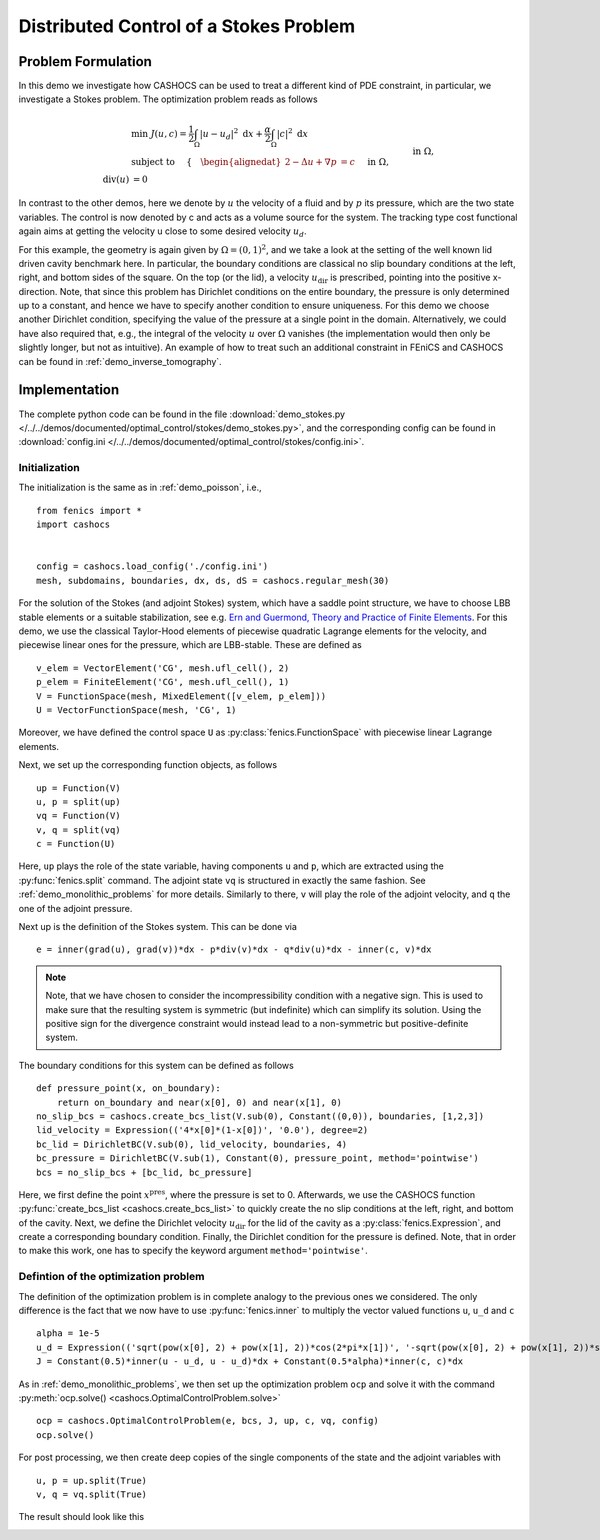 .. _demo_stokes:

Distributed Control of a Stokes Problem
=======================================

Problem Formulation
-------------------

In this demo we investigate how CASHOCS can be used to treat a different kind
of PDE constraint, in particular, we investigate a Stokes problem. The optimization
problem reads as follows

.. math::

    &\min\; J(u, c) = \frac{1}{2} \int_\Omega \left\lvert u - u_d \right\rvert^2 \text{ d}x + \frac{\alpha}{2} \int_\Omega \left\lvert c \right\rvert^2 \text{ d}x \\
    &\text{ subject to } \quad \left\lbrace \quad
    \begin{alignedat}{2}
    -\Delta u + \nabla p &= c \quad &&\text{ in } \Omega, \\
    \text{div}(u) &= 0 \quad &&\text{ in } \Omega,\\
    u &= u_\text{dir} \quad &&\text{ on } \Gamma^\text{dir},\\
    u &= 0 \quad &&\text{ on } \Gamma^\text{no slip},\\
    p &= 0 \quad &&\text{ at } x^\text{pres}.
    \end{alignedat} \right.


In contrast to the other demos, here we denote by :math:`u` the velocity of a fluid and by
:math:`p` its pressure, which are the two state variables. The control is now denoted by c and
acts as a volume source for the system. The tracking type cost functional again
aims at getting the velocity u close to some desired velocity :math:`u_d`.

For this example, the geometry is again given by :math:`\Omega = (0,1)^2`, and we take a look at the setting of the well known
lid driven cavity benchmark here. In particular, the boundary conditions are classical
no slip boundary conditions at the left, right, and bottom sides of the square. On the
top (or the lid), a velocity :math:`u_\text{dir}` is prescribed, pointing into the positive x-direction.
Note, that since this problem has Dirichlet conditions on the entire boundary, the
pressure is only determined up to a constant, and hence we have to specify another
condition to ensure uniqueness. For this demo we choose another Dirichlet condition,
specifying the value of the pressure at a single point in the domain. Alternatively,
we could have also required that, e.g., the integral of the velocity :math:`u` over :math:`\Omega`
vanishes (the implementation would then only be slightly longer, but not as intuitive).
An example of how to treat such an additional constraint in FEniCS and CASHOCS
can be found in :ref:`demo_inverse_tomography`.

Implementation
--------------

The complete python code can be found in the file :download:`demo_stokes.py </../../demos/documented/optimal_control/stokes/demo_stokes.py>`,
and the corresponding config can be found in :download:`config.ini </../../demos/documented/optimal_control/stokes/config.ini>`.


Initialization
**************

The initialization is the same as in :ref:`demo_poisson`, i.e., ::

    from fenics import *
    import cashocs


    config = cashocs.load_config('./config.ini')
    mesh, subdomains, boundaries, dx, ds, dS = cashocs.regular_mesh(30)

For the solution of the Stokes (and adjoint Stokes) system, which have a saddle point
structure, we have to choose LBB stable elements or a suitable stabilization, see e.g. `Ern and Guermond,
Theory and Practice of Finite Elements <https://doi.org/10.1007/978-1-4757-4355-5>`_.
For this demo, we use the classical Taylor-Hood elements of piecewise
quadratic Lagrange elements for the velocity, and piecewise linear ones for the pressure,
which are LBB-stable. These are defined as ::

    v_elem = VectorElement('CG', mesh.ufl_cell(), 2)
    p_elem = FiniteElement('CG', mesh.ufl_cell(), 1)
    V = FunctionSpace(mesh, MixedElement([v_elem, p_elem]))
    U = VectorFunctionSpace(mesh, 'CG', 1)

Moreover, we have defined the control space ``U`` as :py:class:`fenics.FunctionSpace` with piecewise linear
Lagrange elements.

Next, we set up the corresponding function objects, as follows ::

    up = Function(V)
    u, p = split(up)
    vq = Function(V)
    v, q = split(vq)
    c = Function(U)

Here, ``up`` plays the role of the state variable, having components ``u`` and ``p``, which
are extracted using the :py:func:`fenics.split` command. The adjoint state ``vq``  is structured in
exactly the same fashion. See :ref:`demo_monolithic_problems` for more details.
Similarly to there, ``v`` will play the role of the adjoint
velocity, and ``q`` the one of the adjoint pressure.

Next up is the definition of the Stokes system. This can be done via ::

    e = inner(grad(u), grad(v))*dx - p*div(v)*dx - q*div(u)*dx - inner(c, v)*dx

.. note::

    Note, that we have chosen to consider the incompressibility condition with a negative
    sign. This is used to make sure that the resulting system is symmetric (but indefinite)
    which can simplify its solution. Using the positive sign for the divergence
    constraint would instead lead to a non-symmetric but positive-definite system.

The boundary conditions for this system can be defined as follows ::

    def pressure_point(x, on_boundary):
    	return on_boundary and near(x[0], 0) and near(x[1], 0)
    no_slip_bcs = cashocs.create_bcs_list(V.sub(0), Constant((0,0)), boundaries, [1,2,3])
    lid_velocity = Expression(('4*x[0]*(1-x[0])', '0.0'), degree=2)
    bc_lid = DirichletBC(V.sub(0), lid_velocity, boundaries, 4)
    bc_pressure = DirichletBC(V.sub(1), Constant(0), pressure_point, method='pointwise')
    bcs = no_slip_bcs + [bc_lid, bc_pressure]

Here, we first define the point :math:`x^\text{pres}`, where the pressure is set to 0.
Afterwards, we use the CASHOCS function :py:func:`create_bcs_list <cashocs.create_bcs_list>`
to quickly create the no slip conditions at the left, right, and bottom of the cavity. Next, we define the Dirichlet
velocity :math:`u_\text{dir}` for the lid of the cavity as a :py:class:`fenics.Expression`, and create a corresponding
boundary condition. Finally, the Dirichlet condition for the pressure is defined. Note,
that in order to make this work, one has to specify the keyword argument ``method='pointwise'``.

Defintion of the optimization problem
*************************************

The definition of the optimization problem is in complete analogy to the previous
ones we considered. The only difference is the fact that we now have to use :py:func:`fenics.inner`
to multiply the vector valued functions ``u``, ``u_d`` and ``c`` ::

    alpha = 1e-5
    u_d = Expression(('sqrt(pow(x[0], 2) + pow(x[1], 2))*cos(2*pi*x[1])', '-sqrt(pow(x[0], 2) + pow(x[1], 2))*sin(2*pi*x[0])'), degree=2)
    J = Constant(0.5)*inner(u - u_d, u - u_d)*dx + Constant(0.5*alpha)*inner(c, c)*dx

As in :ref:`demo_monolithic_problems`, we then set up the optimization problem ``ocp`` and solve it
with the command :py:meth:`ocp.solve() <cashocs.OptimalControlProblem.solve>` ::

    ocp = cashocs.OptimalControlProblem(e, bcs, J, up, c, vq, config)
    ocp.solve()

For post processing, we then create deep copies of the single components of the state
and the adjoint variables with ::

    u, p = up.split(True)
    v, q = vq.split(True)

The result should look like this

.. image:: /../../demos/documented/optimal_control/stokes/img_stokes.png
